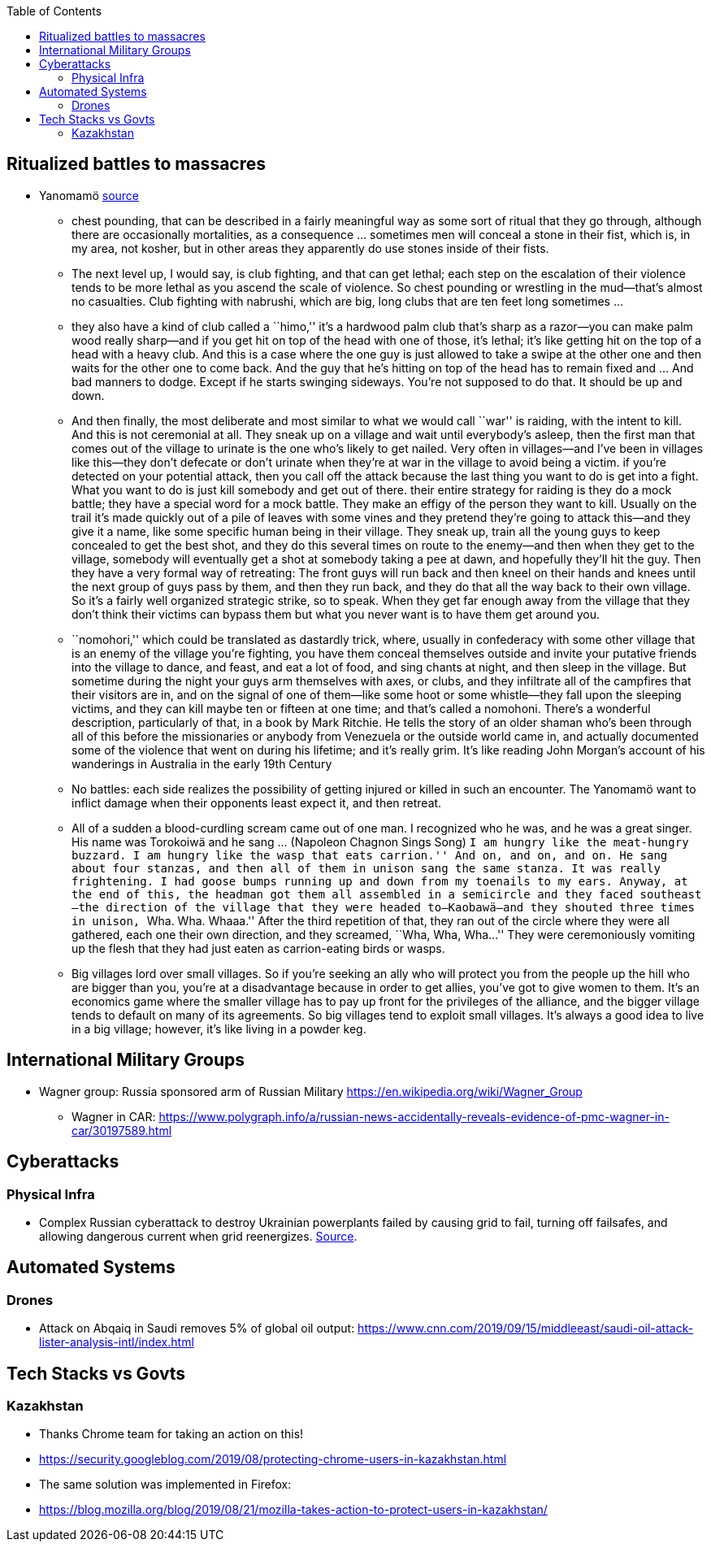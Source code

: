 :toc: toc::[]

== Ritualized battles to massacres

* Yanomamö https://www.edge.org/conversation/napoleon-chagnon-blood-is-their-argument[source]
** chest pounding, that can be described in a fairly meaningful way as some sort of ritual that they go through, although there are occasionally mortalities, as a consequence … sometimes men will conceal a stone in their fist, which is, in my area, not kosher, but in other areas they apparently do use stones inside of their fists.
** The next level up, I would say, is club fighting, and that can get lethal; each step on the escalation of their violence tends to be more lethal as you ascend the scale of violence. So chest pounding or wrestling in the mud—that’s almost no casualties. Club fighting with nabrushi, which are big, long clubs that are ten feet long sometimes …
** they also have a kind of club called a ``himo,'' it’s a hardwood palm club that’s sharp as a razor—you can make palm wood really sharp—and if you get hit on top of the head with one of those, it’s lethal; it’s like getting hit on the top of a head with a heavy club. And this is a case where the one guy is just allowed to take a swipe at the other one and then waits for the other one to come back. And the guy that he’s hitting on top of the head has to remain fixed and … And bad manners to dodge. Except if he starts swinging sideways. You’re not supposed to do that. It should be up and down.
** And then finally, the most deliberate and most similar to what we would call ``war'' is raiding, with the intent to kill. And this is not ceremonial at all. They sneak up on a village and wait until everybody’s asleep, then the first man that comes out of the village to urinate is the one who’s likely to get nailed. Very often in villages—and I’ve been in villages like this—they don’t defecate or don’t urinate when they’re at war in the village to avoid being a victim. if you’re detected on your potential attack, then you call off the attack because the last thing you want to do is get into a fight. What you want to do is just kill somebody and get out of there. their entire strategy for raiding is they do a mock battle; they have a special word for a mock battle. They make an effigy of the person they want to kill. Usually on the trail it’s made quickly out of a pile of leaves with some vines and they pretend they’re going to attack this—and they give it a name, like some specific human being in their village. They sneak up, train all the young guys to keep concealed to get the best shot, and they do this several times on route to the enemy—and then when they get to the village, somebody will eventually get a shot at somebody taking a pee at dawn, and hopefully they’ll hit the guy. Then they have a very formal way of retreating: The front guys will run back and then kneel on their hands and knees until the next group of guys pass by them, and then they run back, and they do that all the way back to their own village. So it’s a fairly well organized strategic strike, so to speak. When they get far enough away from the village that they don’t think their victims can bypass them but what you never want is to have them get around you.
** ``nomohori,'' which could be translated as dastardly trick, where, usually in confederacy with some other village that is an enemy of the village you’re fighting, you have them conceal themselves outside and invite your putative friends into the village to dance, and feast, and eat a lot of food, and sing chants at night, and then sleep in the village. But sometime during the night your guys arm themselves with axes, or clubs, and they infiltrate all of the campfires that their visitors are in, and on the signal of one of them—like some hoot or some whistle—they fall upon the sleeping victims, and they can kill maybe ten or fifteen at one time; and that’s called a nomohoni. There’s a wonderful description, particularly of that, in a book by Mark Ritchie. He tells the story of an older shaman who’s been through all of this before the missionaries or anybody from Venezuela or the outside world came in, and actually documented some of the violence that went on during his lifetime; and it’s really grim. It’s like reading John Morgan’s account of his wanderings in Australia in the early 19th Century
** No battles: each side realizes the possibility of getting injured or killed in such an encounter. The Yanomamö want to inflict damage when their opponents least expect it, and then retreat.
** All of a sudden a blood-curdling scream came out of one man. I recognized who he was, and he was a great singer. His name was Torokoiwä and he sang … (Napoleon Chagnon Sings Song) ``I am hungry like the meat-hungry buzzard. I am hungry like the wasp that eats carrion.'' And on, and on, and on. He sang about four stanzas, and then all of them in unison sang the same stanza. It was really frightening. I had goose bumps running up and down from my toenails to my ears. Anyway, at the end of this, the headman got them all assembled in a semicircle and they faced southeast—the direction of the village that they were headed to—Kaobawä—and they shouted three times in unison, ``Wha. Wha. Whaaa.'' After the third repetition of that, they ran out of the circle where they were all gathered, each one their own direction, and they screamed, ``Wha, Wha, Wha…'' They were ceremoniously vomiting up the flesh that they had just eaten as carrion-eating birds or wasps.
** Big villages lord over small villages. So if you’re seeking an ally who will protect you from the people up the hill who are bigger than you, you’re at a disadvantage because in order to get allies, you’ve got to give women to them. It’s an economics game where the smaller village has to pay up front for the privileges of the alliance, and the bigger village tends to default on many of its agreements. So big villages tend to exploit small villages. It’s always a good idea to live in a big village; however, it’s like living in a powder keg.

== International Military Groups

* Wagner group: Russia sponsored arm of Russian Military https://en.wikipedia.org/wiki/Wagner_Group
** Wagner in CAR: https://www.polygraph.info/a/russian-news-accidentally-reveals-evidence-of-pmc-wagner-in-car/30197589.html

== Cyberattacks

=== Physical Infra

* Complex Russian cyberattack to destroy Ukrainian powerplants failed by causing grid to fail, turning off failsafes, and allowing dangerous current when grid reenergizes. https://arstechnica.com/information-technology/2019/09/new-clues-show-how-russias-grid-hackers-aimed-for-physical-destruction/?comments=1[Source].

== Automated Systems

=== Drones

* Attack on Abqaiq in Saudi removes 5% of global oil output: https://www.cnn.com/2019/09/15/middleeast/saudi-oil-attack-lister-analysis-intl/index.html

== Tech Stacks vs Govts

=== Kazakhstan

* Thanks Chrome team for taking an action on this!
* https://security.googleblog.com/2019/08/protecting-chrome-users-in-kazakhstan.html
* The same solution was implemented in Firefox:
* https://blog.mozilla.org/blog/2019/08/21/mozilla-takes-action-to-protect-users-in-kazakhstan/
